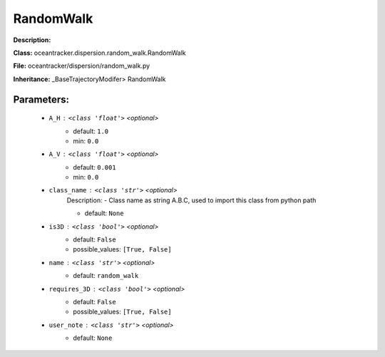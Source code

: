 ###########
RandomWalk
###########

**Description:** 

**Class:** oceantracker.dispersion.random_walk.RandomWalk

**File:** oceantracker/dispersion/random_walk.py

**Inheritance:** _BaseTrajectoryModifer> RandomWalk


Parameters:
************

	* ``A_H`` :   ``<class 'float'>``   *<optional>*
		- default: ``1.0``
		- min: ``0.0``

	* ``A_V`` :   ``<class 'float'>``   *<optional>*
		- default: ``0.001``
		- min: ``0.0``

	* ``class_name`` :   ``<class 'str'>``   *<optional>*
		Description: - Class name as string A.B.C, used to import this class from python path

		- default: ``None``

	* ``is3D`` :   ``<class 'bool'>``   *<optional>*
		- default: ``False``
		- possible_values: ``[True, False]``

	* ``name`` :   ``<class 'str'>``   *<optional>*
		- default: ``random_walk``

	* ``requires_3D`` :   ``<class 'bool'>``   *<optional>*
		- default: ``False``
		- possible_values: ``[True, False]``

	* ``user_note`` :   ``<class 'str'>``   *<optional>*
		- default: ``None``

